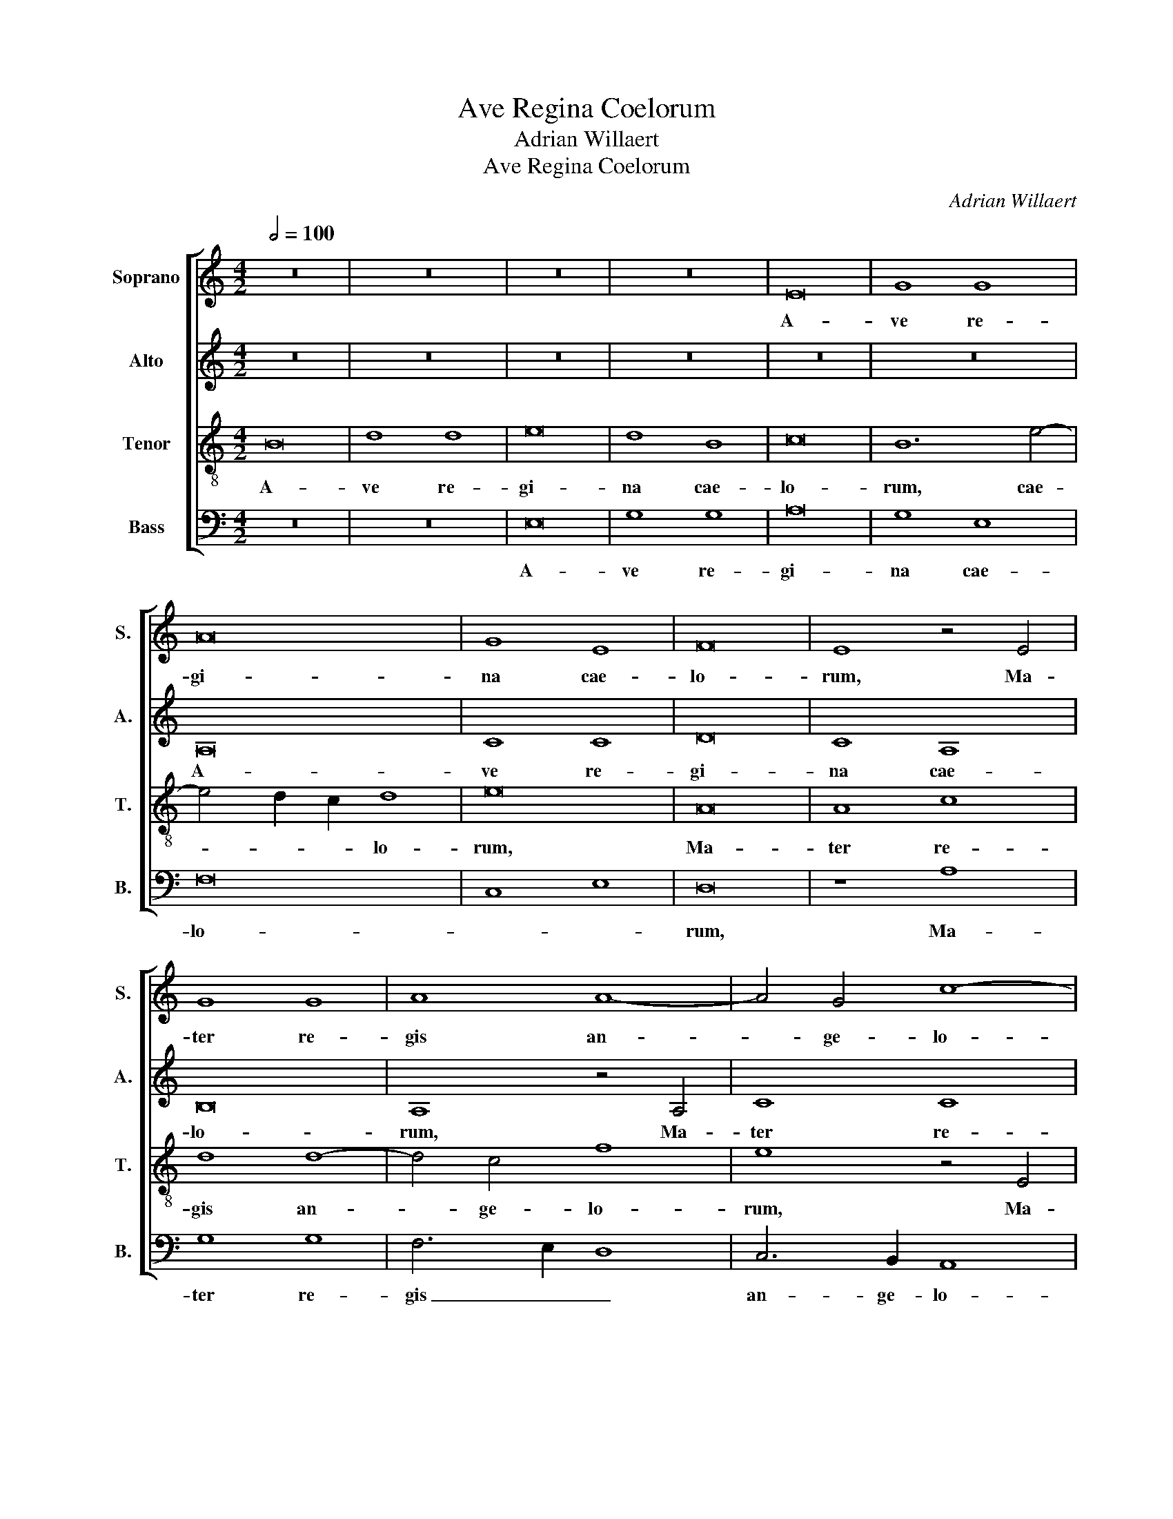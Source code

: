 X:1
T:Ave Regina Coelorum
T:Adrian Willaert
T:Ave Regina Coelorum
C:Adrian Willaert
%%score [ 1 2 3 4 ]
L:1/8
Q:1/2=100
M:4/2
K:C
V:1 treble nm="Soprano" snm="S."
V:2 treble nm="Alto" snm="A."
V:3 treble-8 transpose=-12 nm="Tenor" snm="T."
V:4 bass nm="Bass" snm="B."
V:1
 z16 | z16 | z16 | z16 | E16 | G8 G8 | A16 | G8 E8 | F16 | E8 z4 E4 | G8 G8 | A8 A8- | A4 G4 c8- | %13
w: ||||A-|ve re-|gi-|na cae-|lo-|rum, Ma-|ter re-|gis an-|* ge- lo-|
 c4 B2 A2 B8 | A16 | z16 | z16 | z16 | z16 | A16 | F8 G8 | A16 | G8 G4 A4- | A2 G2 F2 E2 F8 | %24
w: |rum,|||||A-|ve stel-|la|ma- tu- ti-||
 E8 A8 | F8 G8 | A16 | G8 G4 A4- | A2 G2 F2 E2 F8 | E4 c8 B2 A2 | B4 A8 G4 | A12 G2 F2 | G4 F4 E8 | %33
w: na, Dux|su- a-|vis|et be- ni-||gna, et _ _|_ be- *|ni- * *|* * gna,|
 z4 F8 E4- | E4 D8 ^C4 | D8 z8 | z16 | z16 | z4 d8 d4 | c8 A4 B4 | c12 B4- | B2 A2 A8 G4 | A8 z8 | %43
w: et be-|* ni- *|gna.|||O Ma-|ri- a, flos|vir- *|* * * gi-|num,|
 z4 A4 G8 | F8 D6 E2 | F12 E4- | E2 D2 D8 !courtesy!^C4 | D8 z8 | z16 ||[M:3/2] d8 B4 | c4 A6 B2 | %51
w: vel- ut|ro- sa _|vel- li-|* * * li-|um:||fun- de|pre- ces _|
 c4 B6 A2 | A8 G4 | A8 z4 | G8 E4 | F4 D6 E2 | F4 E6 D2 | D8 !courtesy!^C4 | D4 F4 G4- | G4 A8 | %60
w: ad Fi- *|* li-|um|pro sa-|lu- te _|fi- de- *|* li-|um, pro sa-|* lu-|
 D8 z4 | z12 ||[M:4/2] E16 | G16 | A16 | G8 E8 | F8 F8 | E16 | z8 E8 | C6 D2 E4 F4- | F4 E4 D8 | %71
w: te,||pro|sa-|lu-|te fi-|de- li-|um,|fi-|de- * * *|* * li-|
 !courtesy!^C16 |] %72
w: um.|
V:2
 z16 | z16 | z16 | z16 | z16 | z16 | A,16 | C8 C8 | D16 | C8 A,8 | B,16 | A,8 z4 A,4 | C8 C8 | %13
w: ||||||A-|ve re-|gi-|na cae-|lo-|rum, Ma-|ter re-|
 D8 D8- | D4 C4 F8- | F4 E2 D2 E8 | D16 | z16 | z16 | z16 | z16 | D16 | B,8 C8 | D16 | C8 C4 D4- | %25
w: gis an-|* ge- lo-||rum,|||||A-|ve stel-|la|ma- tu- ti-|
 D2 C2 B,2 A,2 B,8 | A,8 D8 | B,8 C8 | D16 | C8 C4 D4- | D2 C2 B,2 A,2 B,8 | C4 F8 E2 D2 | %32
w: |na,, Dux|su- a-|vis|et be- ni-||gna, et _ _|
 E4 D8 !courtesy!^C4 | D12 C2 B,2 | C4 B,4 A,8 | z4 B,8 A,4- | A,4 G,8 ^F,4 | G,8 z8 | z16 | z16 | %40
w: _ be- *|ni- * *|* * gna,|et be-|* ni- *|gna.|||
 z4 G8 G4 | F8 D4 E4 | F12 E4- | E2 D2 D8 C4 | D8 z8 | z4 D4 C8 | B,8 G,6 A,2 | B,12 A,4- | %48
w: O Ma-|ri- a, flos|vir- *|* * * gi-|num,|vel- ut|ro- sa _|vel- li-|
 A,2 G,2 G,8 ^F,4 ||[M:3/2] G,8 z4 | z12 | G8 E4 | F4 D6 E2 | F4 E6 D2 | D8 !courtesy!^C4 | D8 z4 | %56
w: * * * li-|um:||fun- de|pre- ces _|ad Fi- *|* li-|um|
 C8 A,4 | B,4 G,6 A,2 | !courtesy!_B,4 A,6 G,2 | G,8 ^F,4 | G,4 B,4 C4- | C4 D8 ||[M:4/2] G,8 z8 | %63
w: pro sa-|lu- te _|fi- de- *|* li-|um, pro sa-|* lu-|te,|
 z16 | A,16 | C16 | D16 | C8 A,8 | B,8 B,8 | A,16- | A,16- | A,16 |] %72
w: |pro|sa-|lu-|te fi-|de- li-|um.|_||
V:3
 B16 | d8 d8 | e16 | d8 B8 | c16 | B12 e4- | e4 d2 c2 d8 | e16 | A16 | A8 c8 | d8 d8- | d4 c4 f8 | %12
w: A-|ve re-|gi-|na cae-|lo-|rum, cae-|* * * lo-|rum,|Ma-|ter re-|gis an-|* ge- lo-|
 e8 z4 E4 | G8 G8 | A8 A8- | A4 G4 c8- | c4 B2 A2 B8 | z4 e4 c8 | d8 e8 | c8 c4 d4- | %20
w: rum, Ma-|ter re-|gis an-|* ge- lo-|* * * rum,|A- ve|stel- la|ma- tu- ti-|
 d2 c2 B2 A2 B4 c4 | F8 z8 | G8 E8 | F6 G2 A8- | A8 F8- | F4 D4 D6 E2 | F4 f8 f4 | e12 A4 | A16 | %29
w: |na,|Dux su-|a- * vis|_ et|_ be ni- *|gna, et be-|ni- *|gna,|
 z4 A8 F4 | G4 A4 E8 | F6 G2 A8 | z8 A8- | A4 G2 F2 A4 G4- | G4 F4 E8 | D4 d8 d4 | c8 A4 B4 | %37
w: et be-|ni- * *|gna, _ _|et|_ _ _ _ be-|* * ni-|gna. O Ma-|ri- a, flos|
 c12 B4- | B2 A2 A8 ^G4 | A4 A4 c4 d4 | e8 e8 | d6 c2 B4 B4 | A4 d8 c4 | B4 A4 B4 G4 | %44
w: vir- *|* * * gi-|num, O Ma- ri-|a, flos|vir- * * gi-|num, vel- ut|ro- * sa ve-|
 A8 !courtesy!_B8 | A8 z8 | z16 | z8 z4 d4- | d4 B4 c4 A4 ||[M:3/2] B6 c2 d4 | e4 c4 d4 | e8 c4 | %52
w: li- li-|um:||fun-|* de pre- ces|ad _ _|Fi- * *||
 d4 B8 | A8 A4 | B4 G8 | A4 F4 G4 | A6 G2 F4 | G4 E8 | D8 d4 | e4 c8 | B4 d6 c2 | c8 B4 || %62
w: * li-|um pro|sa- lu-|te _ fi-|de- * *|* li-|um, pro|sa- lu-|te fi- *|de- li-|
[M:4/2] c16 | z4 G4 B8 | d8 c8 | z4 c4 G8 | _B8 A8- | A4 A4 c6 =BA | G4 A8 ^G4 | A4 c6 B2 A4- | %70
w: um,|pro sa-|lu- te|fi- de-|li- um,|_ fi- de- * *|* * li-|um, fi- * de-|
 A2 G2 E4 F8 | E16 |] %72
w: * * * li-|um.|
V:4
 z16 | z16 | E,16 | G,8 G,8 | A,16 | G,8 E,8 | F,16 | C,8 E,8 | D,16 | z8 A,8 | G,8 G,8 | %11
w: ||A-|ve re-|gi-|na cae-|lo-||rum,|Ma-|ter re-|
 F,6 E,2 D,8 | C,6 B,,2 A,,8 | G,,8 z4 G,4 | F,6 E,2 D,8 | C,8 z4 A,4 | F,8 G,8 | A,16 | %18
w: gis _ _|an- ge- lo-|rum, an-|ge- * lo-|rum, A-|ve stel-|la|
 G,8 G,4 A,4- | A,2 G,2 F,2 E,2 F,8 | D,6 F,2 E,8 | D,16 | E,8 C,4 A,,4 | D,16 | z8 z4 D,4- | %25
w: ma- tu- ti-|||na,|ma- tu- ti-|na,|Dux|
 D,4 D,4 G,,8 | D,16 | E,8 E,4 F,4- | F,2 E,2 D,2 C,2 D,8 | A,,8 z8 | z16 | z4 D,8 D,4 | %32
w: _ su- a|vis|et be- ni-||gna,||et be-|
 C,4 D,4 A,,8 | D,12 E,4 | C,4 D,4 A,,8 | D,8 z4 F,4- | F,4 C,4 D,8 | C,8 E,8 | D,6 C,2 B,,4 B,,4 | %39
w: ni- * gna,|et be-|ni- * *|gna, O|_ Ma- ri-|a, flos|vir- * * gi-|
 A,,4 F,8 E,2 D,2 | C,8 z8 | z4 D,4 G,8 | F,4 D,4 A,8 | G,4 F,4 E,8 | D,4 D,4 G,8 | F,4 D,4 A,8 | %46
w: num, _ _ _|_|O Ma-|ri- a, flos|vir- * gi-|num, vel- ut|ro- sa vel-|
 G,6 F,2 E,4 E,4 | D,4 G,8 !courtesy!^F,4 | G,4 G,,4 A,,8 ||[M:3/2] G,,4 G,8 | E,4 F,8 | E,8 A,4 | %52
w: li- * * li-|um, li- *|* * li-|um: fun-|de pre-|ces, fun-|
 F,4 G,8 | D,4 A,4 F,4 | G,4 E,8 | D,6 C,2 B,,4 | A,,8 z4 | z12 | z4 D,4 B,,4 | C,4 A,,8 | %60
w: de pre-|ces ad Fi-||li- * *|um||pro sa-|lu- *|
 G,,4 G,4 E,4 | F,4 D,8 ||[M:4/2] C,8 z4 C,4 | E,8 G,8 | F,8 z4 F,4 | C,8 E,8 | D,16 | A,,12 A,,4 | %68
w: te fi- de-|* li-|um, pro|sa- lu-|te fi-|de- li-|um,|pro sa-|
 E,8 E,8 | F,6 E,D, C,4 D,4- | D,4 !courtesy!^C,4 D,8 | A,,16 |] %72
w: lu- te|fi- * * * de-|* * li-|um.|

